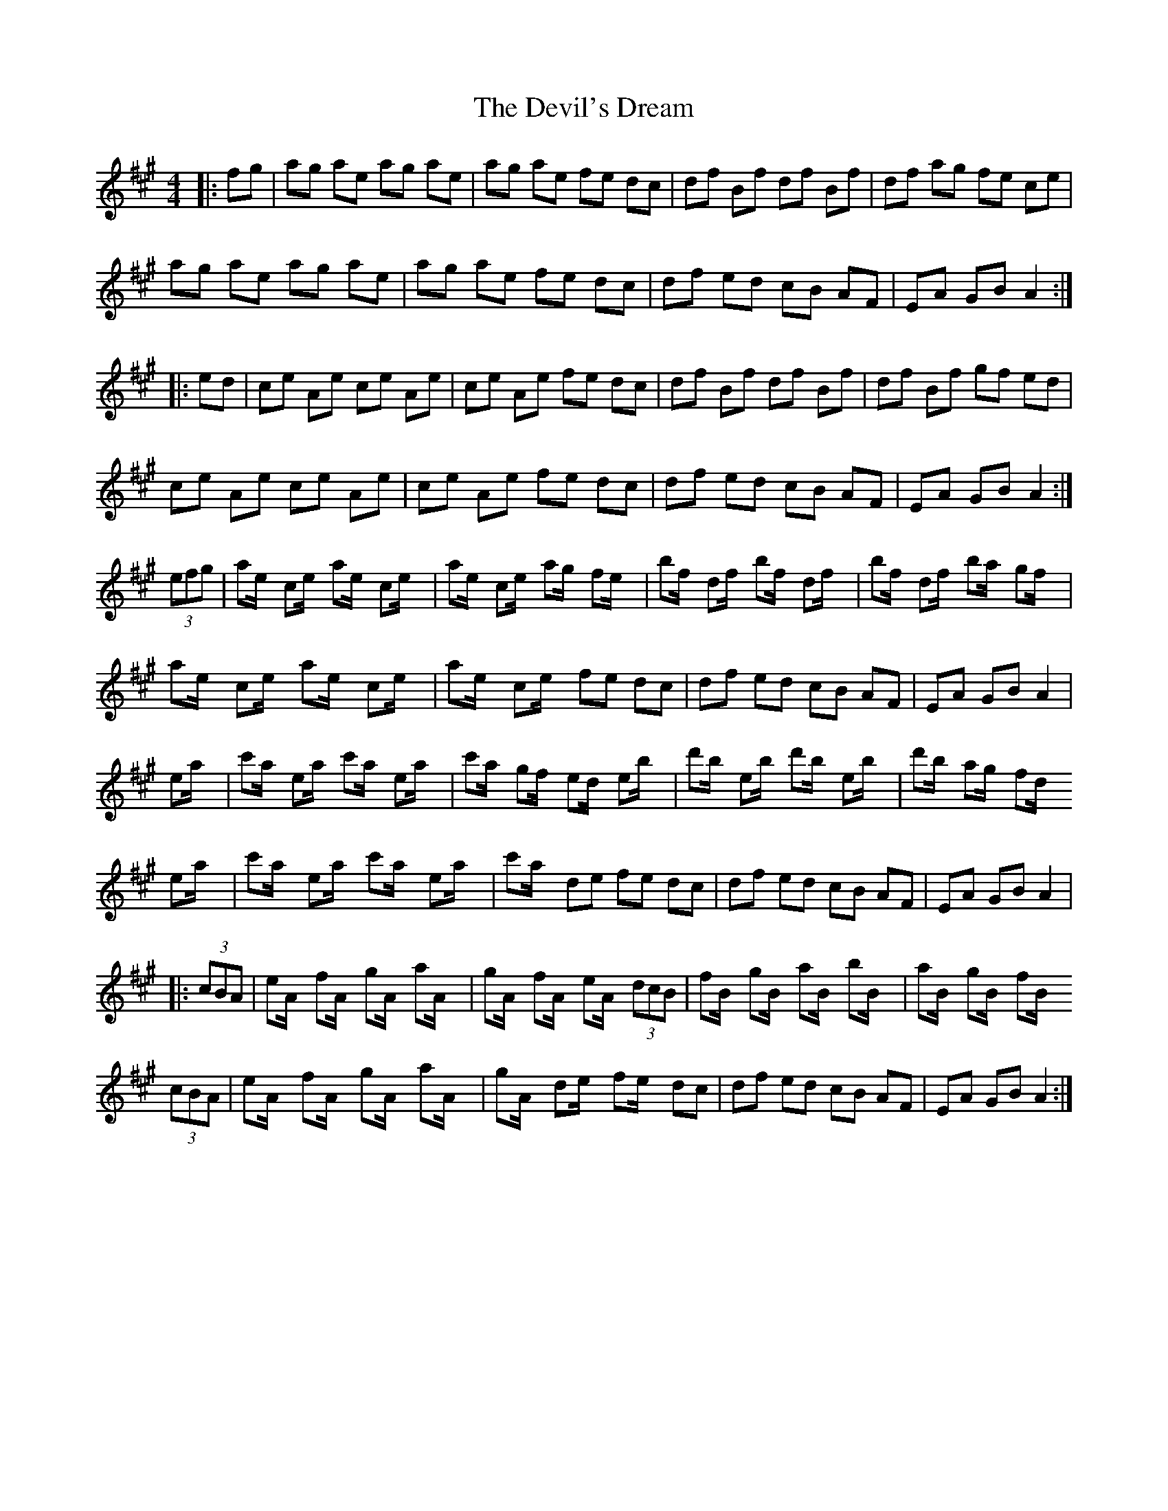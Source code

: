 X: 9984
T: Devil's Dream, The
R: hornpipe
M: 4/4
K: Amajor
|:fg|ag ae ag ae|ag ae fe dc|df Bf df Bf|df ag fe ce|
ag ae ag ae|ag ae fe dc|df ed cB AF|EA GB A2:|
|:ed|ce Ae ce Ae|ce Ae fe dc|df Bf df Bf|df Bf gf ed|
ce Ae ce Ae|ce Ae fe dc|df ed cB AF|EA GB A2:|
(3efg|ae/2x/2 ce/2x/2 ae/2x/2 ce/2x/2|ae/2x/2 ce/2x/2 ag/2x/2 fe/2x/2|bf/2x/2 df/2x/2 bf/2x/2 df/2x/2|bf/2x/2 df/2x/2 ba/2x/2 gf/2x/2|
ae/2x/2 ce/2x/2 ae/2x/2 ce/2x/2|ae/2x/2 ce/2x/2 fe dc|df ed cB AF|EA GB A2|
ea/2x/2|c'a/2x/2 ea/2x/2 c'a/2x/2 ea/2x/2|c'a/2x/2 gf/2x/2 ed/2x/2 eb/2x/2|d'b/2x/2 eb/2x/2 d'b/2x/2 eb/2x/2|d'b/2x/2 ag/2x/2 fd/2x/2
ea/2x/2|c'a/2x/2 ea/2x/2 c'a/2x/2 ea/2x/2|c'a/2x/2 de fe dc|df ed cB AF|EA GB A2|
|:(3cBA|eA/2x/2 fA/2x/2 gA/2x/2 aA/2x/2|gA/2x/2 fA/2x/2 eA/2x/2 (3dcB|fB/2x/2 gB/2x/2 aB/2x/2 bB/2x/2|aB/2x/2 gB/2x/2 fB/2x/2
(3cBA|eA/2x/2 fA/2x/2 gA/2x/2 aA/2x/2|gA/2x/2 de/2x/2 fe/2x/2 dc|df ed cB AF|EA GB A2:|

